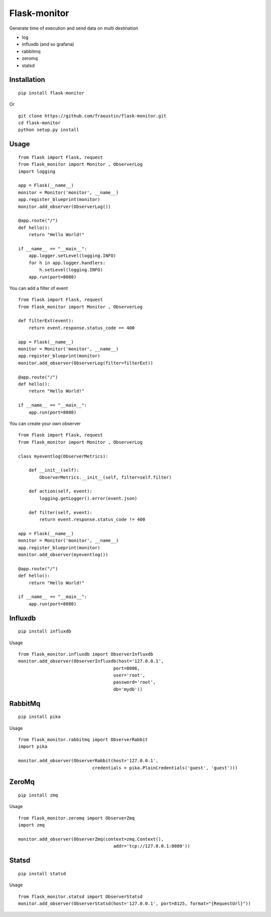 Flask-monitor
=============

Generate time of execution and send data on multi destination

- log
- influxdb (and so grafana)
- rabbitmq
- zeromq
- statsd


Installation
------------

::

    pip install flask-monitor
        
Or

::

    git clone https://github.com/fraoustin/flask-monitor.git
    cd flask-monitor
    python setup.py install

Usage
-----


::

    from flask import Flask, request
    from flask_monitor import Monitor , ObserverLog
    import logging

    app = Flask(__name__)
    monitor = Monitor('monitor', __name__)
    app.register_blueprint(monitor)
    monitor.add_observer(ObserverLog())

    @app.route("/")
    def hello():
        return "Hello World!"

    if __name__ == "__main__":
        app.logger.setLevel(logging.INFO)
        for h in app.logger.handlers:
            h.setLevel(logging.INFO)         
        app.run(port=8080)

You can add a filter of event

::

    from flask import Flask, request
    from flask_monitor import Monitor , ObserverLog
    
    def filterExt(event):
        return event.response.status_code == 400

    app = Flask(__name__)
    monitor = Monitor('monitor', __name__)
    app.register_blueprint(monitor)
    monitor.add_observer(ObserverLog(filter=filterExt))

    @app.route("/")
    def hello():
        return "Hello World!"

    if __name__ == "__main__":
        app.run(port=8080)


You can create your own observer

::

    from flask import Flask, request
    from flask_monitor import Monitor , ObserverLog
     
    class myeventlog(ObserverMetrics):

        def __init__(self):
            ObserverMetrics.__init__(self, filter=self.filter)

        def action(self, event):
            logging.getLogger().error(event.json)

        def filter(self, event):
            return event.response.status_code != 400

    app = Flask(__name__)
    monitor = Monitor('monitor', __name__)
    app.register_blueprint(monitor)
    monitor.add_observer(myeventlog())

    @app.route("/")
    def hello():
        return "Hello World!"

    if __name__ == "__main__":
        app.run(port=8080)


Influxdb
--------

::

    pip install influxdb

Usage

::

    from flask_monitor.influxdb import ObserverInfluxdb
    monitor.add_observer(ObserverInfluxdb(host='127.0.0.1',
                                        port=8086,
                                        user='root',
                                        password='root',
                                        db='mydb'))

RabbitMq
--------

::

    pip install pika

Usage

::

    from flask_monitor.rabbitmq import ObserverRabbit
    import pika

    monitor.add_observer(ObserverRabbit(host='127.0.0.1',
                                credentials = pika.PlainCredentials('guest', 'guest')))

ZeroMq
------

::

    pip install zmq

Usage

::

    from flask_monitor.zeromq import ObserverZmq
    import zmq

    monitor.add_observer(ObserverZmq(context=zmq.Context(),
                                        addr='tcp://127.0.0.1:8080'))

Statsd
------

::

    pip install statsd

Usage

::

    from flask_monitor.statsd import ObserverStatsd
    monitor.add_observer(ObserverStatsd(host='127.0.0.1', port=8125, format="{RequestUrl}"))
    

